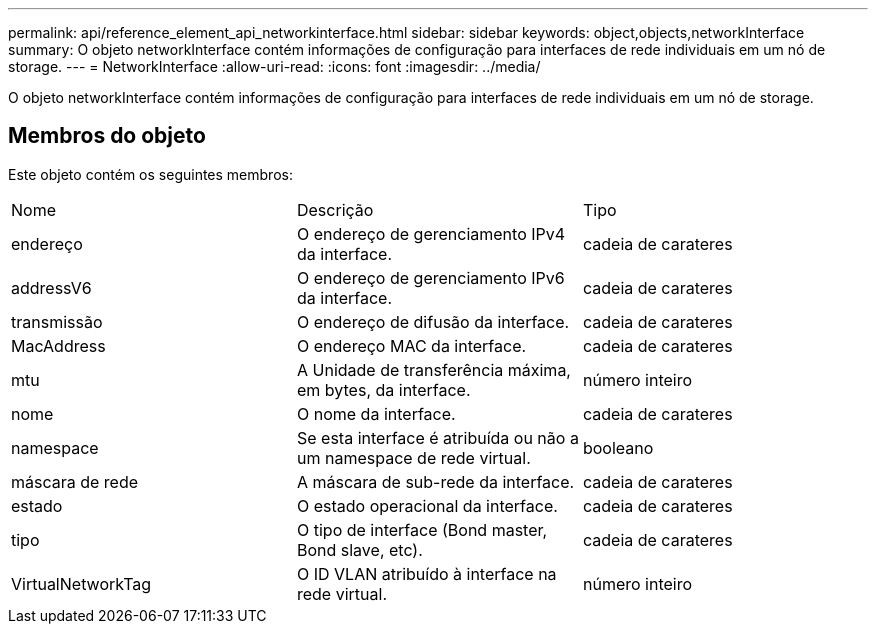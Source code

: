 ---
permalink: api/reference_element_api_networkinterface.html 
sidebar: sidebar 
keywords: object,objects,networkInterface 
summary: O objeto networkInterface contém informações de configuração para interfaces de rede individuais em um nó de storage. 
---
= NetworkInterface
:allow-uri-read: 
:icons: font
:imagesdir: ../media/


[role="lead"]
O objeto networkInterface contém informações de configuração para interfaces de rede individuais em um nó de storage.



== Membros do objeto

Este objeto contém os seguintes membros:

|===


| Nome | Descrição | Tipo 


 a| 
endereço
 a| 
O endereço de gerenciamento IPv4 da interface.
 a| 
cadeia de carateres



 a| 
addressV6
 a| 
O endereço de gerenciamento IPv6 da interface.
 a| 
cadeia de carateres



 a| 
transmissão
 a| 
O endereço de difusão da interface.
 a| 
cadeia de carateres



 a| 
MacAddress
 a| 
O endereço MAC da interface.
 a| 
cadeia de carateres



 a| 
mtu
 a| 
A Unidade de transferência máxima, em bytes, da interface.
 a| 
número inteiro



 a| 
nome
 a| 
O nome da interface.
 a| 
cadeia de carateres



 a| 
namespace
 a| 
Se esta interface é atribuída ou não a um namespace de rede virtual.
 a| 
booleano



 a| 
máscara de rede
 a| 
A máscara de sub-rede da interface.
 a| 
cadeia de carateres



 a| 
estado
 a| 
O estado operacional da interface.
 a| 
cadeia de carateres



 a| 
tipo
 a| 
O tipo de interface (Bond master, Bond slave, etc).
 a| 
cadeia de carateres



 a| 
VirtualNetworkTag
 a| 
O ID VLAN atribuído à interface na rede virtual.
 a| 
número inteiro

|===